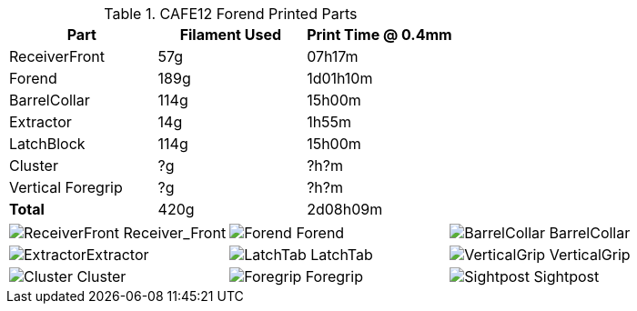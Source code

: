 .CAFE12 Forend Printed Parts
[cols="1,1,1"]
|===
|Part|Filament Used|Print Time @ 0.4mm

|ReceiverFront
|57g
|07h17m

|Forend
|189g
|1d01h10m

|BarrelCollar
|114g
|15h00m

|Extractor
|14g
|1h55m

|LatchBlock
|114g
|15h00m

|Cluster
|?g
|?h?m

|Vertical Foregrip
|?g
|?h?m

|**Total**
|420g
|2d08h09m
|===

[cols="^1,^1,^1"]
|===

|image:../src/Forend/.export/TopBreak_CAFE12+/Prints/ReceiverFront.png[] Receiver_Front
|image:../src/Forend/.export/TopBreak_CAFE12+/Prints/Forend.png[] Forend
|image:../src/Forend/.export/TopBreak_CAFE12+/Prints/BarrelCollar.png[] BarrelCollar

|image:../src/Forend/.export/TopBreak_CAFE12+/Prints/Extractor.png[]Extractor
|image:../src/Forend/.export/TopBreak_CAFE12+/Prints/LatchTab.png[] LatchTab
|image:../src/Forend/.export/TopBreak_CAFE12+/Prints/VerticalGrip.png[] VerticalGrip

|image:../src/Forend/.export/TopBreak_CAFE12+/Prints/Cluster.png[] Cluster
|image:../src/Forend/.export/TopBreak_CAFE12+/Prints/Foregrip.png[] Foregrip
|image:../src/Forend/.export/TopBreak_CAFE12+/Prints/Sightpost.png[] Sightpost

|===
